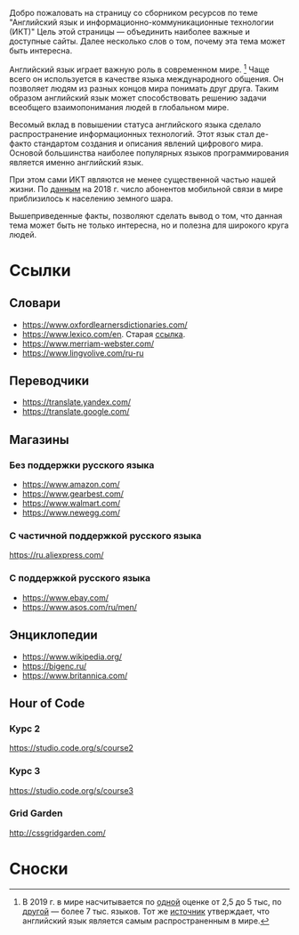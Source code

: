 Добро пожаловать на страницу со сборником ресурсов по теме 
 "Английский язык и информационно-коммуникационные технологии (ИКТ)"
 Цель этой страницы \mdash объединить наиболее важные и доступные сайты.
 Далее несколько слов о том, почему эта тема может быть интересна.

Английский язык играет важную роль в современном мире. [fn:1] Чаще всего он
 используется в качестве языка международного общения. Он 
 позволяет людям из разных концов мира понимать друг друга. Таким образом
 английский язык может способствовать решению задачи всеобщего взаимопонимания
 людей в глобальном мире.

Весомый вклад в повышении статуса английского языка сделало распространение 
 информационных технологий. Этот язык стал де-факто стандартом создания и
 описания явлений цифрового мира. Основой большинства наиболее
 популярных языков программирования является именно английский язык.

# ITU отчет по-русски https://www.itu.int/en/ITU-D/Statistics/Documents/publications/misr2018/MISR2018-ES-PDF-R.pdf
При этом сами ИКТ являются не менее существенной частью нашей жизни. По [[https://www.itu.int/en/ITU-D/Statistics/Documents/publications/misr2018/MISR-2018-Vol-1-E.pdf][данным]] 
 на 2018 г. число абонентов мобильной связи в мире приблизилось
 к населению земного шара. 

Вышеприведенные факты, позволяют сделать вывод о том, что данная тема может быть
 не только интересна, но и полезна для широкого круга людей.

# https://www.itu.int/en/ITU-D/Statistics/Documents/publications/misr2018/MISR-2018-Vol-1-E.pdf
# Он является языком 
# международного общения. А следователь

* Ссылки

** Словари
- https://www.oxfordlearnersdictionaries.com/
- https://www.lexico.com/en. Старая [[https://en.oxforddictionaries.com/][ссылка]].
- [[https://www.merriam-webster.com/]]
- [[https://www.lingvolive.com/ru-ru]]

** Переводчики
- https://translate.yandex.com/
- https://translate.google.com/
** Магазины
*** Без поддержки русского языка
- https://www.amazon.com/
- https://www.gearbest.com/
- https://www.walmart.com/
- https://www.newegg.com/
*** С частичной поддержкой русского языка
https://ru.aliexpress.com/
*** С поддержкой русского языка
- https://www.ebay.com/
- https://www.asos.com/ru/men/
** Энциклопедии
- https://www.wikipedia.org/
- https://bigenc.ru/
- https://www.britannica.com/
** Hour of Code
# Course catalogue https://studio.code.org/courses
*** Курс 2
https://studio.code.org/s/course2
*** Курс 3
https://studio.code.org/s/course3
*** Grid Garden
http://cssgridgarden.com/
* Сноски

[fn:1] В 2019 г. в мире насчитывается по [[https://bigenc.ru/linguistics/text/4924604][одной]] оценке от 2,5 до 5 тыс, по
[[https://www.ethnologue.com/statistics][другой]] \mdash более 7 тыс. языков. Тот же [[https://www.ethnologue.com/language/eng][источник]] утверждает, что английский язык
является самым распространенным в мире.
